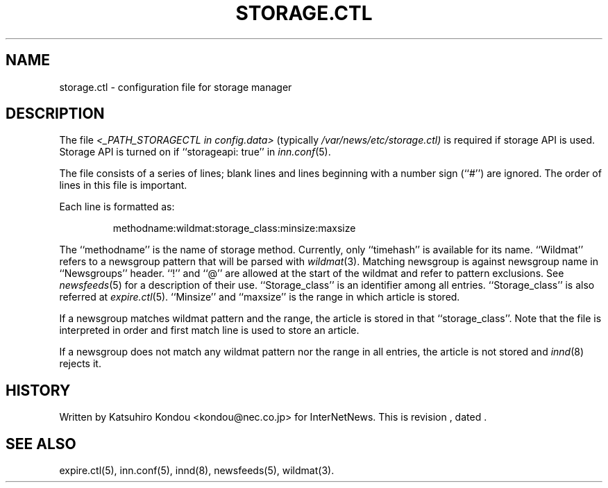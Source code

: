 .\" $Revision$
.TH STORAGE.CTL 5
.SH NAME
storage.ctl \- configuration file for storage manager
.SH DESCRIPTION
The file
.I <_PATH_STORAGECTL in config.data>
(typically
.\" =()<.I @<typ_PATH_STORAGECTL>@)>()=
.I /var/news/etc/storage.ctl)
is required if storage API is used.
Storage API is turned on if ``storageapi: true'' in
.IR inn.conf (5).
.PP
The file consists of a series of lines;
blank lines and lines beginning with a number sign (``#'') are ignored.
The order of lines in this file is important.
.PP
Each line is formatted as:
.PP
.RS
.nf
methodname:wildmat:storage_class:minsize:maxsize
.fi
.RE
.PP
The ``methodname'' is the name of storage method.
Currently, only ``timehash'' is available for its name.
\&``Wildmat'' refers to a newsgroup pattern that will be parsed with
.IR wildmat (3).
Matching newsgroup is against newsgroup name in ``Newsgroups'' header.
\&``!'' and ``@'' are allowed at the start of the wildmat and
refer to pattern exclusions. See
.IR newsfeeds (5)
for a description of their use.
\&``Storage_class'' is an identifier among all entries.
\&``Storage_class'' is also referred at
.IR expire.ctl (5).
\&``Minsize'' and ``maxsize'' is the range in which article is stored.
.PP
If a newsgroup matches wildmat pattern and the range, the article is stored
in that ``storage_class''.
Note that the file is interpreted in order and first match line
is used to store an article.
.PP
If a newsgroup does not match any wildmat pattern nor the range in all entries, 
the article is not stored and
.IR innd (8)
rejects it.
.SH HISTORY
Written by Katsuhiro Kondou <kondou@nec.co.jp> for InterNetNews.
.de R$
This is revision \\$3, dated \\$4.
..
.R$ $Id$
.SH "SEE ALSO"
expire.ctl(5),
inn.conf(5),
innd(8),
newsfeeds(5),
wildmat(3).
